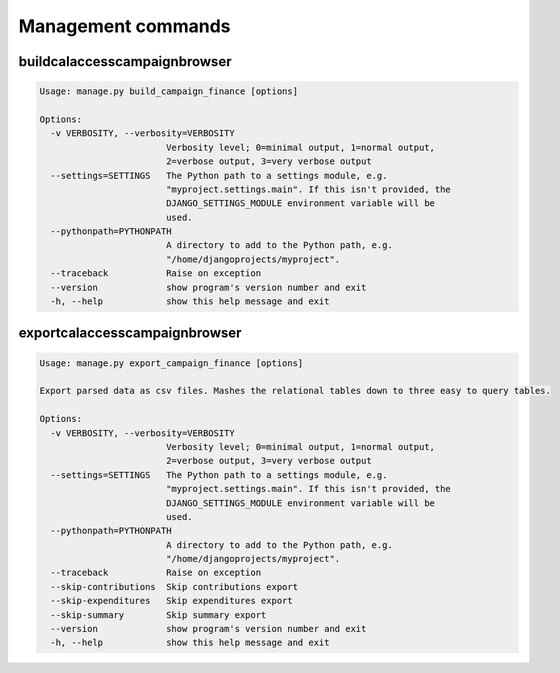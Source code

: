 Management commands
===================

buildcalaccesscampaignbrowser
-----------------------------

.. code-block:: bash

    Usage: manage.py build_campaign_finance [options]

    Options:
      -v VERBOSITY, --verbosity=VERBOSITY
                            Verbosity level; 0=minimal output, 1=normal output,
                            2=verbose output, 3=very verbose output
      --settings=SETTINGS   The Python path to a settings module, e.g.
                            "myproject.settings.main". If this isn't provided, the
                            DJANGO_SETTINGS_MODULE environment variable will be
                            used.
      --pythonpath=PYTHONPATH
                            A directory to add to the Python path, e.g.
                            "/home/djangoprojects/myproject".
      --traceback           Raise on exception
      --version             show program's version number and exit
      -h, --help            show this help message and exit


exportcalaccesscampaignbrowser
-----------------------------

.. code-block:: bash

    Usage: manage.py export_campaign_finance [options]

    Export parsed data as csv files. Mashes the relational tables down to three easy to query tables.

    Options:
      -v VERBOSITY, --verbosity=VERBOSITY
                            Verbosity level; 0=minimal output, 1=normal output,
                            2=verbose output, 3=very verbose output
      --settings=SETTINGS   The Python path to a settings module, e.g.
                            "myproject.settings.main". If this isn't provided, the
                            DJANGO_SETTINGS_MODULE environment variable will be
                            used.
      --pythonpath=PYTHONPATH
                            A directory to add to the Python path, e.g.
                            "/home/djangoprojects/myproject".
      --traceback           Raise on exception
      --skip-contributions  Skip contributions export
      --skip-expenditures   Skip expenditures export
      --skip-summary        Skip summary export
      --version             show program's version number and exit
      -h, --help            show this help message and exit
